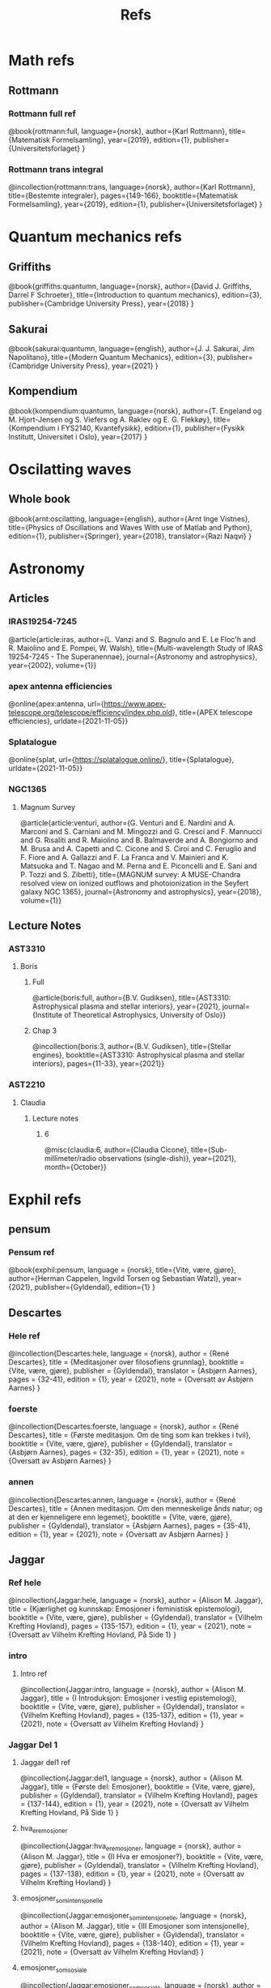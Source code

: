 #+TITLE: Refs

* Math refs
** Rottmann
*** Rottmann full ref
    @book{rottmann:full,
    language={norsk},
    author={Karl Rottmann},
    title={Matematisk Formelsamling},
    year={2019},
    edition={1},
    publisher={Universitetsforlaget}
    }

*** Rottmann trans integral
@incollection{rottmann:trans,
 language={norsk},
 author={Karl Rottmann},
 title={Bestemte integraler},
 pages={149-166},
 booktitle={Matematisk Formelsamling},
 year={2019},
 edition={1},
 publisher={Universitetsforlaget}
 }

* Quantum mechanics refs
** Griffiths
    @book{griffiths:quantumn,
    language={norsk},
    author={David J. Griffiths, Darrel F Schroeter},
    title={Introduction to quantum mechanics},
    edition={3},
    publisher={Cambridge University Press},
    year={2018}
    }
** Sakurai
    @book{sakurai:quantumn,
    language={english},
    author={J. J. Sakurai, Jim Napolitano},
    title={Modern Quantum Mechanics},
    edition={3},
    publisher={Cambridge University Press},
    year={2021}
    }
** Kompendium
    @book{kompendium:quantumn,
    language={norsk},
    author={T. Engeland og M. Hjort-Jensen og S. Viefers og A. Raklev og E. G. Flekkøy},
    title={Kompendium i FYS2140, Kvantefysikk},
    edition={1},
    publisher={Fysikk Institutt, Universitet i Oslo},
    year={2017}
    }

* Oscilatting waves
** Whole book
    @book{arnt:oscilatting,
    language={english},
    author={Arnt Inge Vistnes},
    title={Physics of Oscillations and Waves With use of Matlab and Python},
    edition={1},
    publisher={Springer},
    year={2018},
    translator={Razi Naqvi}
    }
* Astronomy
** Articles
*** IRAS19254-7245
    @article{article:iras,
    author={L. Vanzi and S. Bagnulo and E. Le Floc'h and  R. Maiolino and E. Pompei, W. Walsh},
    title={Multi-wavelength Study of IRAS 19254-7245 - The Superanennae},
    journal={Astronomy and astrophysics},
    year={2002},
    volume={1}}
*** apex antenna efficiencies
    @online{apex:antenna,
    url={https://www.apex-telescope.org/telescope/efficiency/index.php.old},
    title={APEX telescope efficiencies},
    urldate={2021-11-05}}
*** Splatalogue
    @online{splat,
    url={https://splatalogue.online/},
    title={Splatalogue},
    urldate={2021-11-05}}
*** NGC1365
**** Magnum Survey
    @article{article:venturi,
    author={G. Venturi and E. Nardini and A. Marconi and S. Carniani and M. Mingozzi and G. Cresci and F. Mannucci and G. Risaliti and R. Maiolino and B. Balmaverde and A. Bongiorno and M. Brusa and A. Capetti and C. Cicone and S. Ciroi and C. Feruglio and F. Fiore and A. Gallazzi and F. La Franca and V. Mainieri and K. Matsuoka and T. Nagao and M. Perna and E. Piconcelli and E. Sani and P. Tozzi and S. Zibetti},
    title={MAGNUM survey: A MUSE-Chandra resolved view on ionized outflows and photoionization in the Seyfert galaxy NGC 1365},
    journal={Astronomy and astrophysics},
    year={2018},
    volume={1}}
** Lecture Notes
*** AST3310
**** Boris
***** Full
@article{boris:full,
author={B.V. Gudiksen},
title={AST3310: Astrophysical plasma and stellar interiors},
year={2021},
journal={Institute of Theoretical Astrophysics, University of Oslo}}
***** Chap 3
@incollection{boris:3,
author={B.V. Gudiksen},
title={Stellar engines},
booktitle={AST3310: Astrophysical plasma and stellar interiors},
pages={11-33},
year={2021}}
*** AST2210
**** Claudia
***** Lecture notes
****** 6
@misc{claudia:6,
author={Claudia Cicone},
title={Sub-millimeter/radio observations (single-dish)},
year={2021},
month={October}}

* Exphil refs
** pensum
*** Pensum ref
    @book{exphil:pensum,
    language = {norsk},
    title={Vite, være, gjøre},
    author={Herman Cappelen, Ingvild Torsen og Sebastian Watzl},
    year={2021},
    publisher={Gyldendal},
    edition={1}
    }

** Descartes
*** Hele ref
    @incollection{Descartes:hele,
    language = {norsk},
    author = {René Descartes},
    title = {Meditasjoner over filosofiens grunnlag},
    booktitle = {Vite, være, gjøre},
    publisher = {Gyldendal},
    translator = {Asbjørn Aarnes},
    pages = {32-41},
    edition = {1},
    year = {2021},
    note = {Oversatt av Asbjørn Aarnes}
    }

*** foerste
    @incollection{Descartes:foerste,
    language = {norsk},
    author = {René Descartes},
    title = {Første meditasjon. Om de ting som kan trekkes i tvil},
    booktitle = {Vite, være, gjøre},
    publisher = {Gyldendal},
    translator = {Asbjørn Aarnes},
    pages = {32-35},
    edition = {1},
    year = {2021},
    note = {Oversatt av Asbjørn Aarnes}
    }

*** annen
    @incollection{Descartes:annen,
    language = {norsk},
    author = {René Descartes},
    title = {Annen meditasjon. Om den menneskelige ånds natur; og at den er kjenneligere enn legemet},
    booktitle = {Vite, være, gjøre},
    publisher = {Gyldendal},
    translator = {Asbjørn Aarnes},
    pages = {35-41},
    edition = {1},
    year = {2021},
    note = {Oversatt av Asbjørn Aarnes}
    }

** Jaggar
*** Ref hele
    @incollection{Jaggar:hele,
    language = {norsk},
    author = {Alison M. Jaggar},
    title = {Kjærlighet og kunnskap: Emosjoner i feministisk epistemologi},
    booktitle = {Vite, være, gjøre},
    publisher = {Gyldendal},
    translator = {Vilhelm Krefting Hovland},
    pages = {135-157},
    edition = {1},
    year = {2021},
    note = {Oversatt av Vilhelm Krefting Hovland, På Side 1}
    }

*** intro
**** Intro ref
    @incollection{Jaggar:intro,
    language = {norsk},
    author = {Alison M. Jaggar},
    title = {I    Introduksjon: Emosjoner i vestlig epistemologi},
    booktitle = {Vite, være, gjøre},
    publisher = {Gyldendal},
    translator = {Vilhelm Krefting Hovland},
    pages = {135-137},
    edition = {1},
    year = {2021},
    note = {Oversatt av Vilhelm Krefting Hovland}
    }

*** Jaggar Del 1
**** Jaggar del1 ref
    @incollection{Jaggar:del1,
    language = {norsk},
    author = {Alison M. Jaggar},
    title = {Første del: Emosjoner},
    booktitle = {Vite, være, gjøre},
    publisher = {Gyldendal},
    translator = {Vilhelm Krefting Hovland},
    pages = {137-144},
    edition = {1},
    year = {2021},
    note = {Oversatt av Vilhelm Krefting Hovland, På Side 1}
    }

**** hva_er_emosjoner
    @incollection{Jaggar:hva_er_emosjoner,
    language = {norsk},
    author = {Alison M. Jaggar},
    title = {II    Hva er emosjoner?},
    booktitle = {Vite, være, gjøre},
    publisher = {Gyldendal},
    translator = {Vilhelm Krefting Hovland},
    pages = {137-138},
    edition = {1},
    year = {2021},
    note = {Oversatt av Vilhelm Krefting Hovland}
    }

**** emosjoner_som_intensjonelle
    @incollection{Jaggar:emosjoner_som_intensjonelle,
    language = {norsk},
    author = {Alison M. Jaggar},
    title = {III    Emosjoner som intensjonelle},
    booktitle = {Vite, være, gjøre},
    publisher = {Gyldendal},
    translator = {Vilhelm Krefting Hovland},
    pages = {138-140},
    edition = {1},
    year = {2021},
    note = {Oversatt av Vilhelm Krefting Hovland}
    }

**** emosjoner_som_sosiale
    @incollection{Jaggar:emosjoner_som_sosiale,
    language = {norsk},
    author = {Alison M. Jaggar},
    title = {IV    Emosjoner som sosiale konstruksjoner},
    booktitle = {Vite, være, gjøre},
    publisher = {Gyldendal},
    translator = {Vilhelm Krefting Hovland},
    pages = {140-141},
    edition = {1},
    year = {2021},
    note = {Oversatt av Vilhelm Krefting Hovland, På Side 1}
    }

**** emosjoner_som_aktiv
    @incollection{Jaggar:emosjoner_som_aktiv,
    language = {norsk},
    author = {Alison M. Jaggar},
    title = {V    Emosjoner som aktivt engasjement},
    booktitle = {Vite, være, gjøre},
    publisher = {Gyldendal},
    translator = {Vilhelm Krefting Hovland},
    pages = {141-142},
    edition = {1},
    year = {2021},
    note = {Oversatt av Vilhelm Krefting Hovland}
    }

**** emosjoner_evaluering
    @incollection{Jaggar:emosjoner_evaluering,
    language = {norsk},
    author = {Alison M. Jaggar},
    title = {VI    Emosjoner, evaluering og observasjon},
    booktitle = {Vite, være, gjøre},
    publisher = {Gyldendal},
    translator = {Vilhelm Krefting Hovland},
    pages = {138-140},
    edition = {1},
    year = {2021},
    note = {Oversatt av Vilhelm Krefting Hovland, På Side 1}
    }
*** Jaggar Del 2
**** Jaggar Del 2 ref
    @incollection{Jaggar:del2,
    language = {norsk},
    author = {Alison M. Jaggar},
    title = {Del to: Epistemologi},
    booktitle = {Vite, være, gjøre},
    publisher = {Gyldendal},
    translator = {Vilhelm Krefting Hovland},
    pages = {144-157},
    edition = {1},
    year = {2021},
    note = {Oversatt av Vilhelm Krefting Hovland, På Side 1}
    }

**** Myten om forskning
    @incollection{Jaggar:myten_om_forskning,
    language = {norsk},
    author = {Alison M. Jaggar},
    title = {VII    Myten om nøytral forskning},
    booktitle = {Vite, være, gjøre},
    publisher = {Gyldendal},
    translator = {Vilhelm Krefting Hovland},
    pages = {144-146},
    edition = {1},
    year = {2021},
    note = {Oversatt av Vilhelm Krefting Hovland, På Side 2}
    }

**** Myten om funksjon
    @incollection{Jaggar:mytens_funksjon,
    language = {norsk},
    author = {Alison M. Jaggar},
    title = {VIII    Mytens ideologiske funksjon},
    booktitle = {Vite, være, gjøre},
    publisher = {Gyldendal},
    translator = {Vilhelm Krefting Hovland},
    pages = {146-148},
    edition = {1},
    year = {2021},
    note = {Oversatt av Vilhelm Krefting Hovland}
    }

**** Emosjenelt hegemoni
    @incollection{Jaggar:emosjonelt_hegemoni,
    language = {norsk},
    author = {Alison M. Jaggar},
    title = {IX    Emosjonelt hegemoni og emosjonell subversjon},
    booktitle = {Vite, være, gjøre},
    publisher = {Gyldendal},
    translator = {Vilhelm Krefting Hovland},
    pages = {148-150},
    edition = {1},
    year = {2021},
    note = {Oversatt av Vilhelm Krefting Hovland}
    }

**** ulovlige_emosjoner
    @incollection{Jaggar:ulovlige_emosjoner,
    language = {norsk},
    author = {Alison M. Jaggar},
    title = {X    Ulovlige emosjoner og feministisk teori},
    booktitle = {Vite, være, gjøre},
    publisher = {Gyldendal},
    translator = {Vilhelm Krefting Hovland},
    pages = {150-152},
    edition = {1},
    year = {2021},
    note = {Oversatt av Vilhelm Krefting Hovland}
    }

**** implikasjoner
    @incollection{Jaggar:implikasjoner,
    language = {norsk},
    author = {Alison M. Jaggar},
    title = {XI    Noen implikasjoner av å anerkjenne emosjoners epistemiske potensial},
    booktitle = {Vite, være, gjøre},
    publisher = {Gyldendal},
    translator = {Vilhelm Krefting Hovland},
    pages = {152-154},
    edition = {1},
    year = {2021},
    note = {Oversatt av Vilhelm Krefting Hovland}
    }

**** konklusjon
    @incollection{Jaggar:konklusjon,
    language = {norsk},
    author = {Alison M. Jaggar},
    title = {XII    Konklusjon},
    booktitle = {Vite, være, gjøre},
    publisher = {Gyldendal},
    translator = {Vilhelm Krefting Hovland},
    pages = {154},
    edition = {1},
    year = {2021},
    note = {Oversatt av Vilhelm Krefting Hovland}
    }

**** noter
    @incollection{Jaggar:noter,
    language = {norsk},
    author = {Alison M. Jaggar},
    title = {Noter},
    booktitle = {Vite, være, gjøre},
    publisher = {Gyldendal},
    translator = {Vilhelm Krefting Hovland},
    pages = {155-157},
    edition = {1},
    year = {2021},
    note = {Oversatt av Vilhelm Krefting Hovland}
    }
** Galileo
*** Andre brev
@incollection{Galilei:andre_brev,
language = {norsk},
author = {Galileo Galilei},
title = {Andre brev fra Galilei til Welser om solflekkene},
booktitle = {Vite, være, gjøre},
publisher = {Gyldendal},
translator = {Vilhelm Krefting Hovland},
pages = {49-56},
edition = {1},
year = {2021},
note = {Oversatt av Vilhelm Krefting Hovland, På Side 3}
}
** Web
*** @online{ManUp,
author={Andrea Phelps},
url={https://www.psychology.org.au/for-members/publications/inpsych/2018/June-Issue-3/Unpacking-the-Man-Up-documentary},
title={Unpacking the 'Man Up' documentary},
urldate={2021-04-29},
note={På side 2}
}
*** @online{MeToo,
author={Christina Pazzanese, Colleen Walsh},
url={https://news.harvard.edu/gazette/story/2017/12/metoo-surge-could-change-society-in-pivotal-ways-harvard-analysts-say/},
title={The women’s revolt: Why now, and where to},
urldate={2021-04-29},
note={På side 2}
}
*** @book{ibram:antiracist,
author={Ibram X. Kendi},
title={How to Be an Antiracist},
publisher={One World},
year={2019},
edition={1},
note={På side 3}
}

*** @online{iq:test,
author={Stefan C. Dombrowski},
url={https://ed.ted.com/lessons/the-dark-history-of-iq-tests-stefan-c-dombrowski#digdeeper},
title={The dark history of IQ tests},
urldate={2021-04-29},
note={På side 3}
}
*** @book{Gould:Mismeasure,
author={Stephen Jay Gould},
title={The Mismeasure of Man},
publisher={W. W. Norton \& Company},
year={1980},
edition={1},
note={På side 3}
}

* Other literature
** Sci fi
*** The Three Body Problem
    @book{Three:body,
    title = {The Three-Body Problem},
    author = {Liu Cixin},
    year = {2008},
    publisher = {Tor Books},
    translator = {Ken Liu}
    }
* Movies
** Coco
*** Coco ref
@misc{Coco:movie,
title = {Coco},
producer = {Darla K. Anderson},
director = {Lee Unkrich},
%year = {2017},
publisher = {Walt Disney Pictures, Pixar Animation Studios},
note = {Year: 2017,
        Producer: Darla K. Anderson,
        Director: Lee Unkrich,
        Publisher: Walt Disney Pictures, Pixar Animation Studios,
        På Side 1}
}
** Soul
*** Soul ref
@misc{Soul:movie,
title = {Soul},
producer = {Dana Murray},
director = {Pete Docter},
%year = {2020},
publisher = {Walt Disney Pictures, Pixar Animation Studios},
note = {Year: 2020,
        Producer: Dana Murray,
        Director: Pete Docter,
        Publisher: Walt Disney Pictures, Pixar Animation Studios,
        På Side 1}
}
